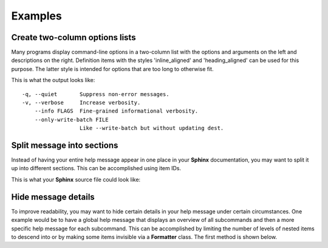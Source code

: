 Examples
========
Create two-column options lists
-------------------------------
Many programs display command-line options in a two-column list with the
options and arguments on the left and descriptions on the right. Definition
items with the styles 'inline_aligned' and 'heading_aligned' can be used for
this purpose. The latter style is intended for options that are too long to
otherwise fit.

.. code-block:: python
    :linenos:

    from linotype import Formatter, RootItem

    def help_message():
        formatter = Formatter()
        root_item = RootItem(formatter)

        root_item.add_definition(
            "-q, --quiet", "",
            "Suppress non-error messages.",
            style="inline_aligned")
        root_item.add_definition(
            "-v, --verbose", "",
            "Increase verbosity.",
            style="inline_aligned")
        root_item.add_definition(
            "    --info", "FLAGS",
            "Fine-grained informational verbosity.",
            style="inline_aligned")
        root_item.add_definition(
            "    --only-write-batch", "FILE",
            "Like --write-batch but without updating dest.",
            style="heading_aligned")

        return root_item

    print(help_message().format())

This is what the output looks like::

    -q, --quiet       Suppress non-error messages.
    -v, --verbose     Increase verbosity.
        --info FLAGS  Fine-grained informational verbosity.
        --only-write-batch FILE
                      Like --write-batch but without updating dest.

Split message into sections
---------------------------
Instead of having your entire help message appear in one place in your
**Sphinx** documentation, you may want to split it up into different sections.
This can be accomplished using item IDs.

.. code-block:: python
    :linenos:

    from linotype import Formatter, RootItem

    def help_message():
        formatter = Formatter()
        root_item = RootItem(formatter)

        usage = root_item.add_text("Usage:", item_id="usage")
        usage.add_definition(
            "zielen", "[global_options] command [command_options] [command_args]",
            "")

        global_opts = root_item.add_text("Global Options:", item_id="global")
        global_opts.add_definition(
            "--help", "",
            "Print a usage message and exit.")
        global_opts.add_definition(
            "--version", "",
            "Print the version number and exit.")

        return root_item

    print(help_message().format())

This is what your **Sphinx** source file could look like:

.. code-block:: rst
    :linenos:

    SYNOPSIS
    ========
    .. linotype::
        :module: zielen.cli
        :func: help_message
        :item_id: usage
        :children:

    DESCRIPTION
    ===========
    zielen is a program for conserving disk space by distributing files based
    on how frequently they are accessed.

    GLOBAL OPTIONS
    ==============
    .. linotype::
        :module: zielen.cli
        :func: help_message
        :item_id: global
        :children:

Hide message details
--------------------
To improve readability, you may want to hide certain details in your help
message under certain circumstances. One example would be to have a global help
message that displays an overview of all subcommands and then a more specific
help message for each subcommand. This can be accomplished by limiting the
number of levels of nested items to descend into or by making some items
invisible via a **Formatter** class. The first method is shown below.

.. code-block:: python
    :linenos:

    from linotype import Formatter, RootItem

    def help_message():
        formatter = Formatter()
        root_item = RootItem(formatter)

        commands = root_item.add_text("Commands:")

        initialize_cmd = commands.add_definition(
            "initialize", "[options] name",
            "Create a new profile, called name, representing a pair of "
            "directories to sync.",
            item_id="initialize")
        initialize_cmd.add_definition(
            "-e, --exclude", "file",
            "Get patterns from file representing files and directories to "
            "exclude from syncing.")

        sync_cmd = commands.add_definition(
            "sync", "name|path",
            "Bring the local and remote directories in sync and redistribute "
            "files based on their priorities.",
            item_id="sync")

        return root_item

    if command:
        print(help_message().format(item_id=command))
    else:
        print(help_message().format(levels=2))
